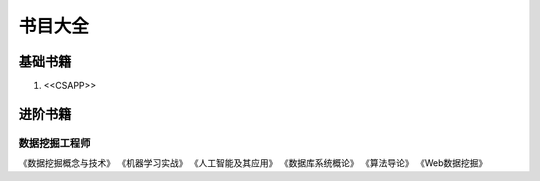 

=======================================
书目大全
=======================================

基础书籍
=======================================
1. <<CSAPP>>



进阶书籍
=======================================

数据挖掘工程师
---------------------------------------
《数据挖掘概念与技术》
《机器学习实战》
《人工智能及其应用》
《数据库系统概论》
《算法导论》
《Web数据挖掘》

